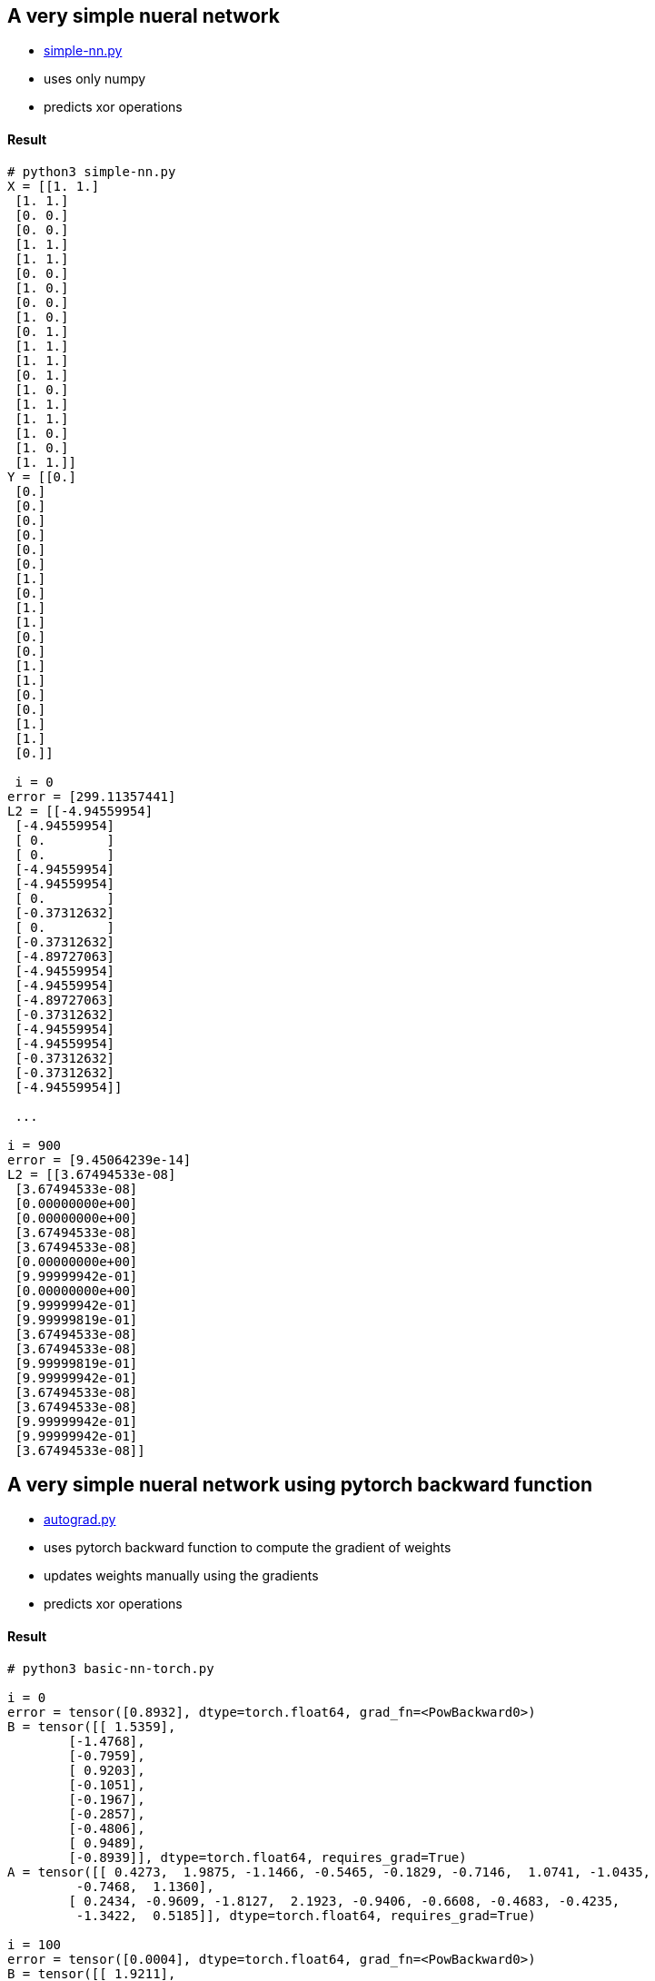 == A very simple nueral network ==
* https://github.com/dhkim9549/ai-study/blob/main/test/simple-nn.py[simple-nn.py]
* uses only numpy
* predicts xor operations


==== Result ====
----
# python3 simple-nn.py
X = [[1. 1.]
 [1. 1.]
 [0. 0.]
 [0. 0.]
 [1. 1.]
 [1. 1.]
 [0. 0.]
 [1. 0.]
 [0. 0.]
 [1. 0.]
 [0. 1.]
 [1. 1.]
 [1. 1.]
 [0. 1.]
 [1. 0.]
 [1. 1.]
 [1. 1.]
 [1. 0.]
 [1. 0.]
 [1. 1.]]
Y = [[0.]
 [0.]
 [0.]
 [0.]
 [0.]
 [0.]
 [0.]
 [1.]
 [0.]
 [1.]
 [1.]
 [0.]
 [0.]
 [1.]
 [1.]
 [0.]
 [0.]
 [1.]
 [1.]
 [0.]]
 
 i = 0
error = [299.11357441]
L2 = [[-4.94559954]
 [-4.94559954]
 [ 0.        ]
 [ 0.        ]
 [-4.94559954]
 [-4.94559954]
 [ 0.        ]
 [-0.37312632]
 [ 0.        ]
 [-0.37312632]
 [-4.89727063]
 [-4.94559954]
 [-4.94559954]
 [-4.89727063]
 [-0.37312632]
 [-4.94559954]
 [-4.94559954]
 [-0.37312632]
 [-0.37312632]
 [-4.94559954]]
 
 ...
 
i = 900
error = [9.45064239e-14]
L2 = [[3.67494533e-08]
 [3.67494533e-08]
 [0.00000000e+00]
 [0.00000000e+00]
 [3.67494533e-08]
 [3.67494533e-08]
 [0.00000000e+00]
 [9.99999942e-01]
 [0.00000000e+00]
 [9.99999942e-01]
 [9.99999819e-01]
 [3.67494533e-08]
 [3.67494533e-08]
 [9.99999819e-01]
 [9.99999942e-01]
 [3.67494533e-08]
 [3.67494533e-08]
 [9.99999942e-01]
 [9.99999942e-01]
 [3.67494533e-08]] 

----

== A very simple nueral network using pytorch backward function ==
* https://github.com/dhkim9549/ai-study/blob/main/test/autograd.py[autograd.py]
* uses pytorch backward function to compute the gradient of weights
* updates weights manually using the gradients
* predicts xor operations


==== Result ====
----
# python3 basic-nn-torch.py

i = 0
error = tensor([0.8932], dtype=torch.float64, grad_fn=<PowBackward0>)
B = tensor([[ 1.5359],
        [-1.4768],
        [-0.7959],
        [ 0.9203],
        [-0.1051],
        [-0.1967],
        [-0.2857],
        [-0.4806],
        [ 0.9489],
        [-0.8939]], dtype=torch.float64, requires_grad=True)
A = tensor([[ 0.4273,  1.9875, -1.1466, -0.5465, -0.1829, -0.7146,  1.0741, -1.0435,
         -0.7468,  1.1360],
        [ 0.2434, -0.9609, -1.8127,  2.1923, -0.9406, -0.6608, -0.4683, -0.4235,
         -1.3422,  0.5185]], dtype=torch.float64, requires_grad=True)

i = 100
error = tensor([0.0004], dtype=torch.float64, grad_fn=<PowBackward0>)
B = tensor([[ 1.9211],
        [-0.4611],
        [-0.7959],
        [ 0.7235],
        [-0.1051],
        [-0.1967],
        [ 0.3347],
        [-0.4806],
        [ 0.9489],
        [-0.6879]], dtype=torch.float64, requires_grad=True)
A = tensor([[ 1.0182,  1.5776, -1.1466, -0.8516, -0.1829, -0.7146,  1.0414, -1.0435,
         -0.7468,  0.8660],
        [-0.7391, -0.6418, -1.8127,  2.0136, -0.9406, -0.6608, -0.5620, -0.4235,
         -1.3422,  0.6938]], dtype=torch.float64, requires_grad=True)

i = 200
error = tensor([1.2076e-07], dtype=torch.float64, grad_fn=<PowBackward0>)
B = tensor([[ 1.9285],
        [-0.4554],
        [-0.7959],
        [ 0.7335],
        [-0.1051],
        [-0.1967],
        [ 0.3400],
        [-0.4806],
        [ 0.9489],
        [-0.6884]], dtype=torch.float64, requires_grad=True)
A = tensor([[ 1.0167,  1.5780, -1.1466, -0.8596, -0.1829, -0.7146,  1.0412, -1.0435,
         -0.7468,  0.8666],
        [-0.7601, -0.6368, -1.8127,  2.0138, -0.9406, -0.6608, -0.5657, -0.4235,
         -1.3422,  0.6936]], dtype=torch.float64, requires_grad=True)
----

